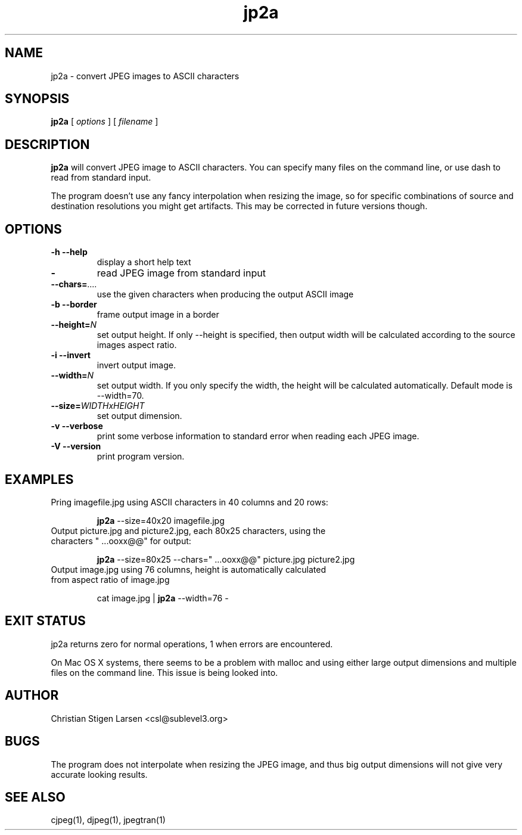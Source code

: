 .TH jp2a 1  "June 24, 2006" "version 0.9.5" "USER COMMANDS"
.SH NAME
jp2a \- convert JPEG images to ASCII characters
.SH SYNOPSIS
.B jp2a
[
.I options
] [
.I filename
]
.LP
.SH DESCRIPTION
.B jp2a
will convert JPEG image to ASCII characters.  You can specify
many files on the command line, or use dash to read from standard
input.
.PP
The program doesn't use any fancy interpolation when resizing the
image, so for specific combinations of source and destination
resolutions you might get artifacts.  This may be corrected in
future versions though.
.SH OPTIONS
.TP
.B \-h \-\-help
display a short help text
.TP
.BI \-
read JPEG image from standard input
.TP
.BI \-\-chars= ....
use the given characters when producing the output ASCII image
.TP
.B \-b \-\-border
frame output image in a border
.TP
.BI \-\-height= N
set output height.  If only --height is specified, then output width will
be calculated according to the source images aspect ratio.
.TP
.B \-i \-\-invert
invert output image.
.TP
.BI \-\-width= N
set output width.  If you only specify the width, the height will be
calculated automatically.  Default mode is --width=70.
.TP
.BI \-\-size= WIDTHxHEIGHT
set output dimension.
.TP
.B \-v \-\-verbose
print some verbose information to standard error when reading each JPEG image.
.TP
.B \-V \-\-version
print program version.
.SH EXAMPLES
.TP
Pring imagefile.jpg using ASCII characters in 40 columns and 20 rows:

.B jp2a
\-\-size=40x20 imagefile.jpg
.TP
Output picture.jpg and picture2.jpg, each 80x25 characters, using the characters " ...ooxx@@" for output:

.B jp2a
\-\-size=80x25 --chars=" ...ooxx@@" picture.jpg picture2.jpg
.TP
Output image.jpg using 76 columns, height is automatically calculated from aspect ratio of image.jpg

cat image.jpg |
.B jp2a
\-\-width=76 \-
.PP
.SH EXIT STATUS
jp2a returns zero for normal operations, 1 when errors are encountered.
.PP
On Mac OS X systems, there seems to be a problem with malloc and using
either large output dimensions and multiple files on the command line.
This issue is being looked into.
.SH AUTHOR
Christian Stigen Larsen <csl@sublevel3.org>
.SH BUGS
The program does not interpolate when resizing the JPEG image, and thus
big output dimensions will not give very accurate looking results.
.SH SEE ALSO
cjpeg(1), djpeg(1), jpegtran(1)
